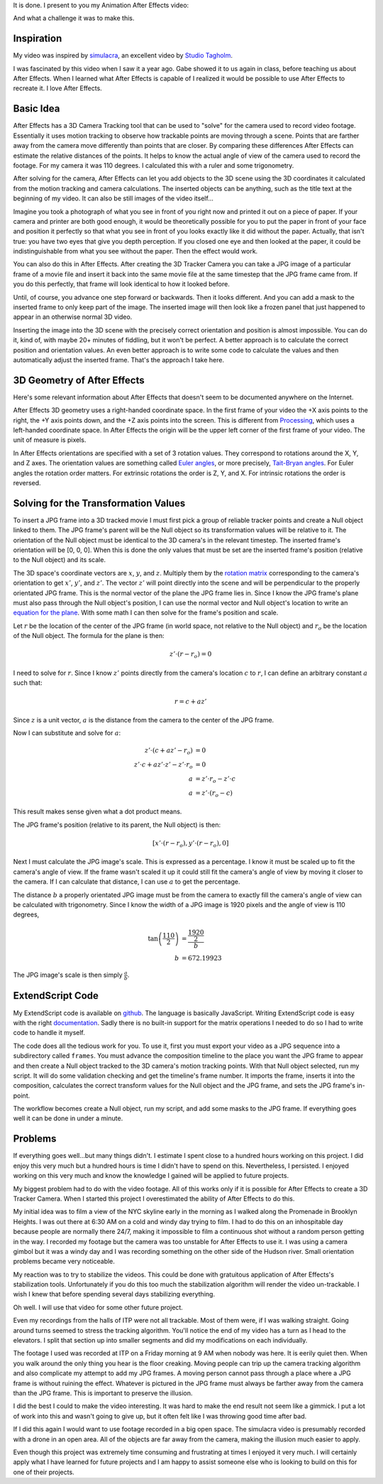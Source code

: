 .. title: The Halls of ITP
.. slug: the-halls-of-itp
.. date: 2017-11-27 23:34:17 UTC-04:00
.. tags: itp, animation, mathjax
.. category:
.. link:
.. description: The Halls of ITP
.. type: text

It is done. I present to you my Animation After Effects video:

.. vimeo:: 244769141
  :height: 450
  :width: 800

And what a challenge it was to make this.

.. TEASER_END

Inspiration
===========

My video was inspired by `simulacra <https://vimeo.com/123006429>`_, an excellent video by `Studio Tagholm <http://www.theotagholm.com/>`_.

.. vimeo:: 123006429
  :height: 450
  :width: 800

I was fascinated by this video when I saw it a year ago. Gabe showed it to us again in class, before teaching us about After Effects. When I learned what After Effects is capable of I realized it would be possible to use After Effects to recreate it. I love After Effects.

Basic Idea
==========

After Effects has a 3D Camera Tracking tool that can be used to "solve" for the camera used to record video footage. Essentially it uses motion tracking to observe how trackable points are moving through a scene. Points that are farther away from the camera move differently than points that are closer. By comparing these differences After Effects can estimate the relative distances of the points. It helps to know the actual angle of view of the camera used to record the footage. For my camera it was 110 degrees. I calculated this with a ruler and some trigonometry.

After solving for the camera, After Effects can let you add objects to the 3D scene using the 3D coordinates it calculated from the motion tracking and camera calculations. The inserted objects can be anything, such as the title text at the beginning of my video. It can also be still images of the video itself...

Imagine you took a photograph of what you see in front of you right now and printed it out on a piece of paper. If your camera and printer are both good enough, it would be theoretically possible for you to put the paper in front of your face and position it perfectly so that what you see in front of you looks exactly like it did without the paper. Actually, that isn't true: you have two eyes that give you depth perception. If you closed one eye and then looked at the paper, it could be indistinguishable from what you see without the paper. Then the effect would work.

You can also do this in After Effects. After creating the 3D Tracker Camera you can take a JPG image of a particular frame of a movie file and insert it back into the same movie file at the same timestep that the JPG frame came from. If you do this perfectly, that frame will look identical to how it looked before.

Until, of course, you advance one step forward or backwards. Then it looks different. And you can add a mask to the inserted frame to only keep part of the image. The inserted image will then look like a frozen panel that just happened to appear in an otherwise normal 3D video.

Inserting the image into the 3D scene with the precisely correct orientation and position is almost impossible. You can do it, kind of, with maybe 20+ minutes of fiddling, but it won't be perfect. A better approach is to calculate the correct position and orientation values. An even better approach is to write some code to calculate the values and then automatically adjust the inserted frame. That's the approach I take here.

3D Geometry of After Effects
============================

Here's some relevant information about After Effects that doesn't seem to be documented anywhere on the Internet.

After Effects 3D geometry uses a right-handed coordinate space. In the first frame of your video the +X axis points to the right, the +Y axis points down, and the +Z axis points into the screen. This is different from `Processing <https://processing.org/>`_,  which uses a left-handed coordinate space. In After Effects the origin will be the upper left corner of the first frame of your video. The unit of measure is pixels.

In After Effects orientations are specified with a set of 3 rotation values. They correspond to rotations around the X, Y, and Z axes. The orientation values are something called `Euler angles <https://en.wikipedia.org/wiki/Euler_angles>`_, or more precisely, `Tait-Bryan angles <https://en.wikipedia.org/wiki/Euler_angles#Tait-Bryan_angles>`_. For Euler angles the rotation order matters. For extrinsic rotations the order is Z, Y, and X. For intrinsic rotations the order is reversed.

Solving for the Transformation Values
=====================================

To insert a JPG frame into a 3D tracked movie I must first pick a group of reliable tracker points and create a Null object linked to them. The JPG frame's parent will be the Null object so its transformation values will be relative to it. The orientation of the Null object must be identical to the 3D camera's in the relevant timestep. The inserted frame's orientation will be [0, 0, 0]. When this is done the only values that must be set are the inserted frame's position (relative to the Null object) and its scale.

The 3D space's coordinate vectors are :math:`x`, :math:`y`, and :math:`z`. Multiply them by the `rotation matrix <https://en.wikipedia.org/wiki/Euler_angles#Rotation_matrix>`_ corresponding to the camera's orientation to get :math:`x'`, :math:`y'`, and :math:`z'`. The vector :math:`z'` will point directly into the scene and will be perpendicular to the properly orientated JPG frame. This is the normal vector of the plane the JPG frame lies in. Since I know the JPG frame's plane must also pass through the Null object's position, I can use the normal vector and Null object's location to write an `equation for the plane <https://en.wikipedia.org/wiki/Plane_(geometry)#Point-normal_form_and_general_form_of_the_equation_of_a_plane>`_. With some math I can then solve for the frame's position and scale.

Let :math:`r` be the location of the center of the JPG frame (in world space, not relative to the Null object) and :math:`r_{o}` be the location of the Null object. The formula for the plane is then:

.. math::

  z' \cdot (r - r_{o}) = 0

I need to solve for :math:`r`. Since I know :math:`z'` points directly from the camera's location :math:`c` to :math:`r`, I can define an arbitrary constant :math:`a` such that:

.. math::

  r = c + a z'

Since :math:`z` is a unit vector, :math:`a` is the distance from the camera to the center of the JPG frame.

Now I can substitute and solve for :math:`a`:

.. math::

  z' \cdot (c + a z' - r_{o}) &= 0 \\
  z' \cdot c + a z' \cdot z' - z' \cdot r_{o} &= 0 \\
  a &= z' \cdot r_{o} - z' \cdot c \\
  a &= z' \cdot (r_{o} - c)

This result makes sense given what a dot product means.

The JPG frame's position (relative to its parent, the Null object) is then:

.. math::

  [x' \cdot (r - r_{o}), y' \cdot (r - r_{o}), 0]

Next I must calculate the JPG image's scale. This is expressed as a percentage. I know it must be scaled up to fit the camera's angle of view. If the frame wasn't scaled it up it could still fit the camera's angle of view by moving it closer to the camera. If I can calculate that distance, I can use :math:`a` to get the percentage.

The distance :math:`b` a properly orientated JPG image must be from the camera to exactly fill the camera's angle of view can be calculated with trigonometry. Since I know the width of a JPG image is 1920 pixels and the angle of view is 110 degrees,

.. math::

  \tan \left( \frac{110}{2} \right) &= \frac{\frac{1920}{2}}{b} \\
  b &= 672.19923

The JPG image's scale is then simply :math:`\frac{a}{b}`.

ExtendScript Code
=================

My ExtendScript code is available on `github <https://gist.github.com/hx2A/a336f95469ac154c102e8fcc7167bb6a>`_. The language is basically JavaScript. Writing ExtendScript code is easy with the right `documentation <http://docs.aenhancers.com/>`_. Sadly there is no built-in support for the matrix operations I needed to do so I had to write code to handle it myself.

The code does all the tedious work for you. To use it, first you must export your video as a JPG sequence into a subdirectory called ``frames``. You must advance the composition timeline to the place you want the JPG frame to appear and then create a Null object tracked to the 3D camera's motion tracking points. With that Null object selected, run my script. It will do some validation checking and get the timeline's frame number. It imports the frame, inserts it into the composition, calculates the correct transform values for the Null object and the JPG frame, and sets the JPG frame's in-point.

The workflow becomes create a Null object, run my script, and add some masks to the JPG frame. If everything goes well it can be done in under a minute.

Problems
========

If everything goes well...but many things didn't. I estimate I spent close to a hundred hours working on this project. I did enjoy this very much but a hundred hours is time I didn't have to spend on this. Nevertheless, I persisted. I enjoyed working on this very much and know the knowledge I gained will be applied to future projects.

My biggest problem had to do with the video footage. All of this works only if it is possible for After Effects to create a 3D Tracker Camera. When I started this project I overestimated the ability of After Effects to do this.

My initial idea was to film a view of the NYC skyline early in the morning as I walked along the Promenade in Brooklyn Heights. I was out there at 6:30 AM on a cold and windy day trying to film. I had to do this on an inhospitable day because people are normally there 24/7, making it impossible to film a continuous shot without a random person getting in the way. I recorded my footage but the camera was too unstable for After Effects to use it. I was using a camera gimbol but it was a windy day and I was recording something on the other side of the Hudson river. Small orientation problems became very noticeable.

My reaction was to try to stabilize the videos. This could be done with gratuitous application of After Effects's stabilization tools. Unfortunately if you do this too much the stabilization algorithm will render the video un-trackable. I wish I knew that before spending several days stabilizing everything.

Oh well. I will use that video for some other future project.

Even my recordings from the halls of ITP were not all trackable. Most of them were, if I was walking straight. Going around turns seemed to stress the tracking algorithm. You'll notice the end of my video has a turn as I head to the elevators. I split that section up into smaller segments and did my modifications on each individually.

The footage I used was recorded at ITP on a Friday morning at 9 AM when nobody was here. It is eerily quiet then. When you walk around the only thing you hear is the floor creaking. Moving people can trip up the camera tracking algorithm and also complicate my attempt to add my JPG frames. A moving person cannot pass through a place where a JPG frame is without ruining the effect. Whatever is pictured in the JPG frame must always be farther away from the camera than the JPG frame. This is important to preserve the illusion.

I did the best I could to make the video interesting. It was hard to make the end result not seem like a gimmick. I put a lot of work into this and wasn't going to give up, but it often felt like I was throwing good time after bad.

If I did this again I would want to use footage recorded in a big open space. The simulacra video is presumably recorded with a drone in an open area. All of the objects are far away from the camera, making the illusion much easier to apply.

Even though this project was extremely time consuming and frustrating at times I enjoyed it very much. I will certainly apply what I have learned for future projects and I am happy to assist someone else who is looking to build on this for one of their projects.
